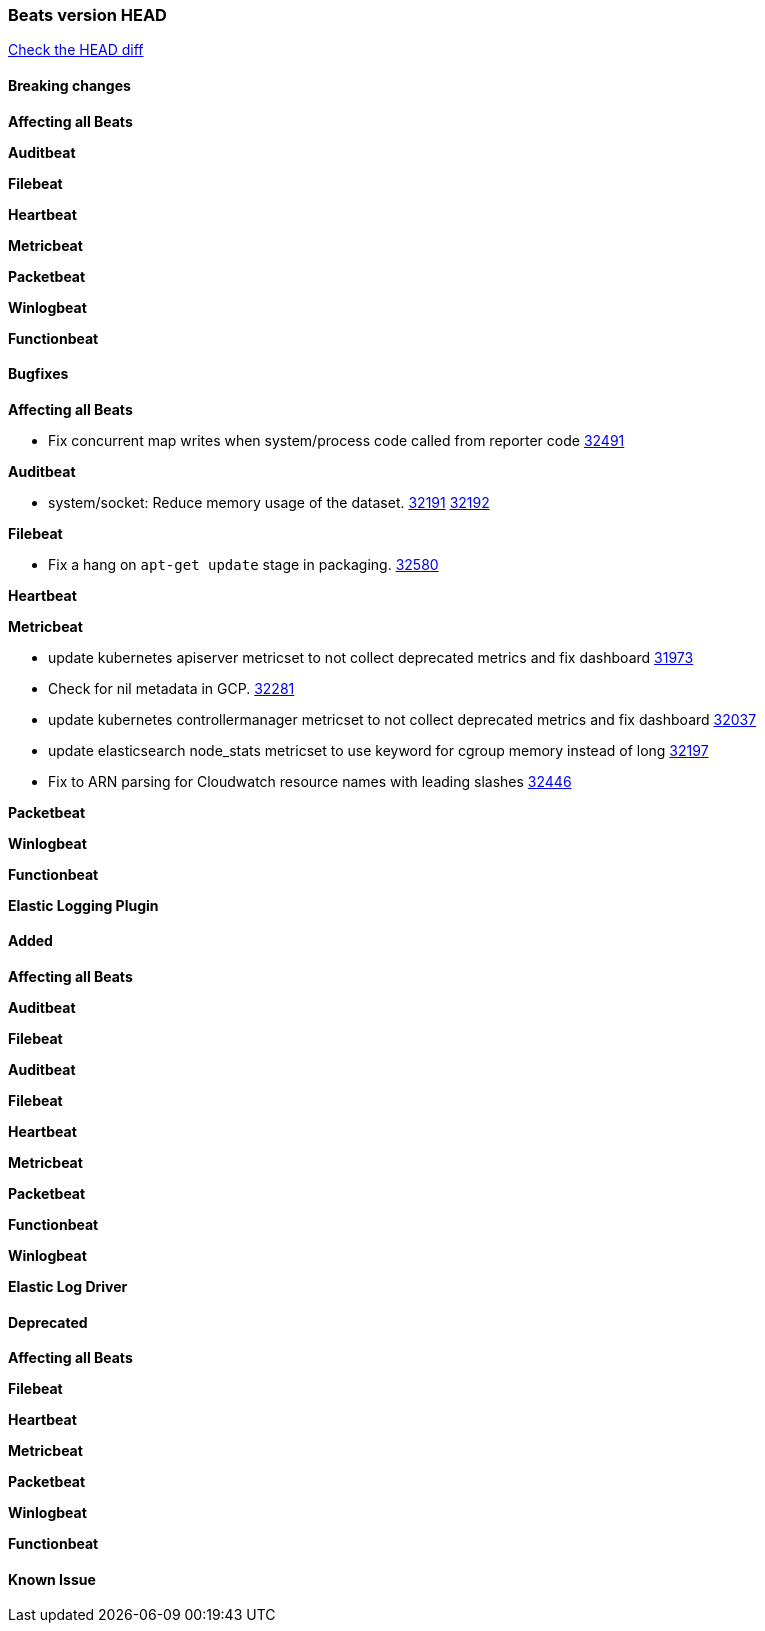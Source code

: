 // Use these for links to issue and pulls. Note issues and pulls redirect one to
// each other on Github, so don't worry too much on using the right prefix.
:issue: https://github.com/elastic/beats/issues/
:pull: https://github.com/elastic/beats/pull/

=== Beats version HEAD
https://github.com/elastic/beats/compare/v8.2.0\...main[Check the HEAD diff]

==== Breaking changes

*Affecting all Beats*



*Auditbeat*


*Filebeat*


*Heartbeat*


*Metricbeat*


*Packetbeat*


*Winlogbeat*


*Functionbeat*


==== Bugfixes

*Affecting all Beats*

- Fix concurrent map writes when system/process code called from reporter code {pull}32491[32491]

*Auditbeat*

- system/socket: Reduce memory usage of the dataset. {issue}32191[32191] {pull}32192[32192]

*Filebeat*

- Fix a hang on `apt-get update` stage in packaging. {pull}32580[32580]

*Heartbeat*


*Metricbeat*

- update kubernetes apiserver metricset to not collect deprecated metrics and fix dashboard {pull}31973[31973]
- Check for nil metadata in GCP. {pull}32281[32281]
- update kubernetes controllermanager metricset to not collect deprecated metrics and fix dashboard {pull}32037[32037]
- update elasticsearch node_stats metricset to use keyword for cgroup memory instead of long {pull}32197[32197]
- Fix to ARN parsing for Cloudwatch resource names with leading slashes {pull}32446[32446]

*Packetbeat*


*Winlogbeat*


*Functionbeat*



*Elastic Logging Plugin*


==== Added

*Affecting all Beats*



*Auditbeat*

*Filebeat*


*Auditbeat*


*Filebeat*


*Heartbeat*


*Metricbeat*


*Packetbeat*


*Functionbeat*


*Winlogbeat*


*Elastic Log Driver*


==== Deprecated

*Affecting all Beats*


*Filebeat*


*Heartbeat*

*Metricbeat*


*Packetbeat*

*Winlogbeat*

*Functionbeat*

==== Known Issue
















